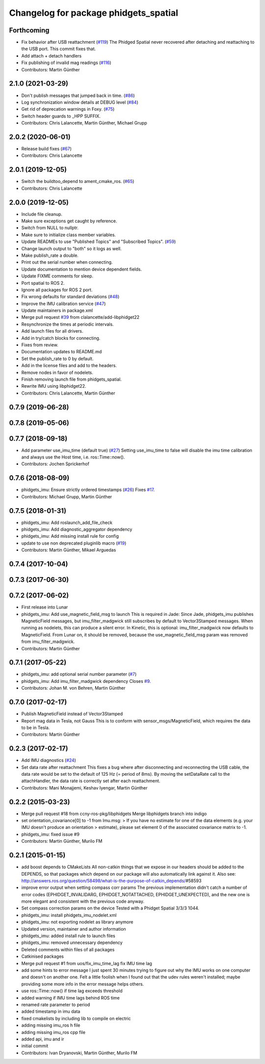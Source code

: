 ^^^^^^^^^^^^^^^^^^^^^^^^^^^^^^^^^^^^^^
Changelog for package phidgets_spatial
^^^^^^^^^^^^^^^^^^^^^^^^^^^^^^^^^^^^^^

Forthcoming
-----------
* Fix behavior after USB reattachment (`#119 <https://github.com/ros-drivers/phidgets_drivers/issues/119>`_)
  The Phidged Spatial never recovered after detaching and reattaching to
  the USB port. This commit fixes that.
* Add attach + detach handlers
* Fix publishing of invalid mag readings (`#116 <https://github.com/ros-drivers/phidgets_drivers/issues/116>`_)
* Contributors: Martin Günther

2.1.0 (2021-03-29)
------------------
* Don't publish messages that jumped back in time. (`#86 <https://github.com/ros-drivers/phidgets_drivers/issues/86>`_)
* Log synchronization window details at DEBUG level (`#84 <https://github.com/ros-drivers/phidgets_drivers/issues/84>`_)
* Get rid of deprecation warnings in Foxy. (`#75 <https://github.com/ros-drivers/phidgets_drivers/issues/75>`_)
* Switch header guards to _HPP SUFFIX.
* Contributors: Chris Lalancette, Martin Günther, Michael Grupp

2.0.2 (2020-06-01)
------------------
* Release build fixes (`#67 <https://github.com/ros-drivers/phidgets_drivers/issues/67>`_)
* Contributors: Chris Lalancette

2.0.1 (2019-12-05)
------------------
* Switch the buildtoo_depend to ament_cmake_ros. (`#65 <https://github.com/ros-drivers/phidgets_drivers/issues/65>`_)
* Contributors: Chris Lalancette

2.0.0 (2019-12-05)
------------------
* Include file cleanup.
* Make sure exceptions get caught by reference.
* Switch from NULL to nullptr.
* Make sure to initialize class member variables.
* Update READMEs to use "Published Topics" and "Subscribed Topics". (`#59 <https://github.com/ros-drivers/phidgets_drivers/issues/59>`_)
* Change launch output to "both" so it logs as well.
* Make publish_rate a double.
* Print out the serial number when connecting.
* Update documentation to mention device dependent fields.
* Update FIXME comments for sleep.
* Port spatial to ROS 2.
* Ignore all packages for ROS 2 port.
* Fix wrong defaults for standard deviations (`#48 <https://github.com/ros-drivers/phidgets_drivers/issues/48>`_)
* Improve the IMU calibration service (`#47 <https://github.com/ros-drivers/phidgets_drivers/issues/47>`_)
* Update maintainers in package.xml
* Merge pull request `#39 <https://github.com/ros-drivers/phidgets_drivers/issues/39>`_ from clalancette/add-libphidget22
* Resynchronize the times at periodic intervals.
* Add launch files for all drivers.
* Add in try/catch blocks for connecting.
* Fixes from review.
* Documentation updates to README.md
* Set the publish_rate to 0 by default.
* Add in the license files and add to the headers.
* Remove nodes in favor of nodelets.
* Finish removing launch file from phidgets_spatial.
* Rewrite IMU using libphidget22.
* Contributors: Chris Lalancette, Martin Günther

0.7.9 (2019-06-28)
------------------

0.7.8 (2019-05-06)
------------------

0.7.7 (2018-09-18)
------------------
* Add parameter use_imu_time (default true) (`#27 <https://github.com/ros-drivers/phidgets_drivers/issues/27>`_)
  Setting use_imu_time to false will disable the imu time calibration and
  always use the Host time, i.e. ros::Time::now().
* Contributors: Jochen Sprickerhof

0.7.6 (2018-08-09)
------------------
* phidgets_imu: Ensure strictly ordered timestamps (`#26 <https://github.com/ros-drivers/phidgets_drivers/issues/26>`_)
  Fixes `#17 <https://github.com/ros-drivers/phidgets_drivers/issues/17>`_.
* Contributors: Michael Grupp, Martin Günther

0.7.5 (2018-01-31)
------------------
* phidgets_imu: Add roslaunch_add_file_check
* phidgets_imu: Add diagnostic_aggregator dependency
* phidgets_imu: Add missing install rule for config
* update to use non deprecated pluginlib macro (`#19 <https://github.com/ros-drivers/phidgets_drivers/issues/19>`_)
* Contributors: Martin Günther, Mikael Arguedas

0.7.4 (2017-10-04)
------------------

0.7.3 (2017-06-30)
------------------

0.7.2 (2017-06-02)
------------------
* First release into Lunar
* phidgets_imu: Add use_magnetic_field_msg to launch
  This is required in Jade: Since Jade, phidgets_imu publishes
  MagneticField messages, but imu_filter_madgwick still subscribes by
  default to Vector3Stamped messages. When running as nodelets, this can
  produce a silent error.
  In Kinetic, this is optional: imu_filter_madgwick now defaults to
  MagneticField.
  From Lunar on, it should be removed, because the use_magnetic_field_msg
  param was removed from imu_filter_madgwick.
* Contributors: Martin Günther

0.7.1 (2017-05-22)
------------------
* phidgets_imu: add optional serial number parameter (`#7 <https://github.com/ros-drivers/phidgets_drivers/issues/7>`_)
* phidgets_imu: Add imu_filter_madgwick dependency
  Closes `#9 <https://github.com/ros-drivers/phidgets_drivers/issues/9>`_.
* Contributors: Johan M. von Behren, Martin Günther

0.7.0 (2017-02-17)
------------------
* Publish MagneticField instead of Vector3Stamped
* Report mag data in Tesla, not Gauss
  This is to conform with sensor_msgs/MagneticField, which requires the
  data to be in Tesla.
* Contributors: Martin Günther

0.2.3 (2017-02-17)
------------------
* Add IMU diagnostics (`#24 <https://github.com/ccny-ros-pkg/phidgets_drivers/pull/24>`_)
* Set data rate after reattachment
  This fixes a bug where after disconnecting and reconnecting the USB
  cable, the data rate would be set to the default of 125 Hz (= period of
  8ms). By moving the setDataRate call to the attachHandler, the data rate
  is correctly set after each reattachment.
* Contributors: Mani Monajjemi, Keshav Iyengar, Martin Günther

0.2.2 (2015-03-23)
------------------
* Merge pull request #18 from ccny-ros-pkg/libphidgets
  Merge libphidgets branch into indigo
* set orientation_covariance[0] to -1
  from Imu.msg:
  > If you have no estimate for one of the data elements (e.g. your IMU doesn't produce an orientation
  > estimate), please set element 0 of the associated covariance matrix to -1.
* phidgets_imu: fixed issue #9
* Contributors: Martin Günther, Murilo FM

0.2.1 (2015-01-15)
------------------
* add boost depends to CMakeLists
  All non-catkin things that we expose in our headers should be added to
  the DEPENDS, so that packages which depend on our package will also
  automatically link against it.
  Also see: http://answers.ros.org/question/58498/what-is-the-purpose-of-catkin_depends/\#58593
* improve error output when setting compass corr params
  The previous implementation didn't catch a number of error codes
  (EPHIDGET_INVALIDARG, EPHIDGET_NOTATTACHED, EPHIDGET_UNEXPECTED), and
  the new one is more elegant and consistent with the previous code anyway.
* Set compass correction params on the device
  Tested with a Phidget Spatial 3/3/3 1044.
* phidgets_imu: install phidgets_imu_nodelet.xml
* phidgets_imu: not exporting nodelet as library anymore
* Updated version, maintainer and author information
* phidgets_imu: added install rule to launch files
* phidgets_imu: removed unnecessary dependency
* Deleted comments within files of all packages
* Catkinised packages
* Merge pull request #1 from uos/fix_imu_time_lag
  fix IMU time lag
* add some hints to error message
  I just spent 30 minutes trying to figure out why the IMU works on one
  computer and doesn't on another one. Felt a little foolish when I found
  out that the udev rules weren't installed; maybe providing some more
  info in the error message helps others.
* use ros::Time::now() if time lag exceeds threshold
* added warning if IMU time lags behind ROS time
* renamed rate parameter to period
* added timestamp in imu data
* fixed cmakelists by including lib to compile on electric
* adding missing imu_ros h file
* adding missing imu_ros cpp file
* added api, imu and ir
* initial commit
* Contributors: Ivan Dryanovski, Martin Günther, Murilo FM
